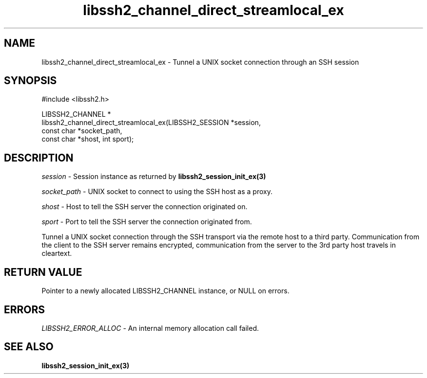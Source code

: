 .\" Copyright (C) The libssh2 project and its contributors.
.\" SPDX-License-Identifier: BSD-3-Clause
.TH libssh2_channel_direct_streamlocal_ex 3 "10 Apr 2023" "libssh2 1.11.0" "libssh2"
.SH NAME
libssh2_channel_direct_streamlocal_ex - Tunnel a UNIX socket connection through an SSH session
.SH SYNOPSIS
.nf
#include <libssh2.h>

LIBSSH2_CHANNEL *
libssh2_channel_direct_streamlocal_ex(LIBSSH2_SESSION *session,
                                      const char *socket_path,
                                      const char *shost, int sport);
.fi
.SH DESCRIPTION
\fIsession\fP - Session instance as returned by
.BR libssh2_session_init_ex(3)

\fIsocket_path\fP - UNIX socket to connect to using the SSH host as a proxy.

\fIshost\fP - Host to tell the SSH server the connection originated on.

\fIsport\fP - Port to tell the SSH server the connection originated from.

Tunnel a UNIX socket connection through the SSH transport via the remote host to
a third party. Communication from the client to the SSH server remains
encrypted, communication from the server to the 3rd party host travels
in cleartext.
.SH RETURN VALUE
Pointer to a newly allocated LIBSSH2_CHANNEL instance, or NULL on errors.
.SH ERRORS
\fILIBSSH2_ERROR_ALLOC\fP - An internal memory allocation call failed.
.SH SEE ALSO
.BR libssh2_session_init_ex(3)
